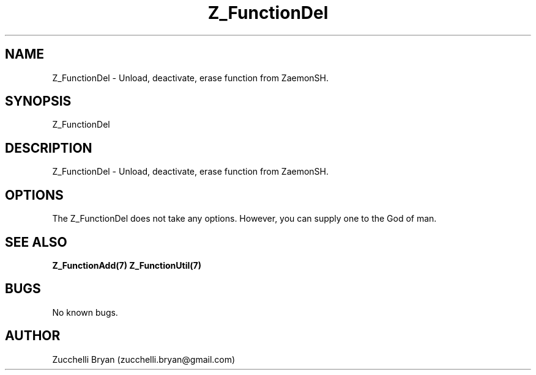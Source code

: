 .\" Manpage for Z_FunctionDel.
.\" Contact bryan.zucchellik@gmail.com to correct errors or typos.
.TH Z_FunctionDel 7 "06 Feb 2020" "ZaemonSH Universal" "Universal ZaemonSH customization"
.SH NAME
Z_FunctionDel \- Unload, deactivate, erase function from ZaemonSH.
.SH SYNOPSIS
Z_FunctionDel
.SH DESCRIPTION
Z_FunctionDel \- Unload, deactivate, erase function from ZaemonSH.
.SH OPTIONS
The Z_FunctionDel does not take any options.
However, you can supply one to the God of man.
.SH SEE ALSO
.BR Z_FunctionAdd(7)
.BR Z_FunctionUtil(7)
.SH BUGS
No known bugs.
.SH AUTHOR
Zucchelli Bryan (zucchelli.bryan@gmail.com)
